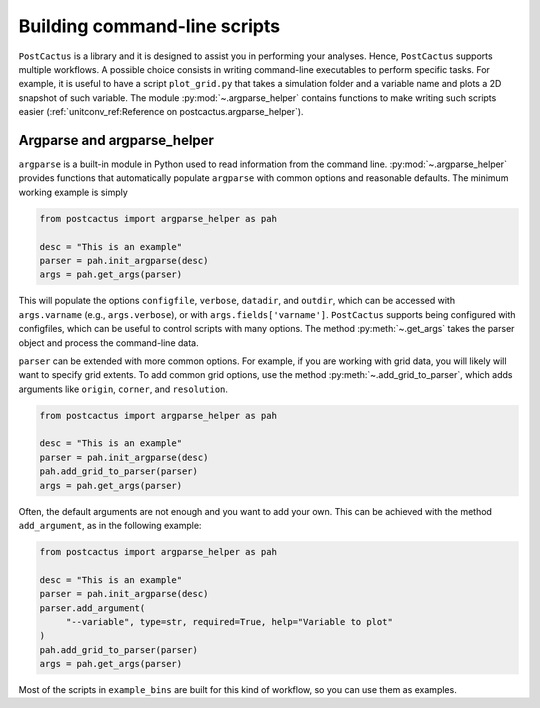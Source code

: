 Building command-line scripts
=============================

``PostCactus`` is a library and it is designed to assist you in performing your
analyses. Hence, ``PostCactus`` supports multiple workflows. A possible choice
consists in writing command-line executables to perform specific tasks. For
example, it is useful to have a script ``plot_grid.py`` that takes a simulation
folder and a variable name and plots a 2D snapshot of such variable. The module
:py:mod:`~.argparse_helper` contains functions to make writing such scripts
easier (:ref:`unitconv_ref:Reference on postcactus.argparse_helper`).

Argparse and argparse_helper
----------------------------

``argparse`` is a built-in module in Python used to read information from the
command line. :py:mod:`~.argparse_helper` provides functions that automatically
populate ``argparse`` with common options and reasonable defaults. The minimum
working example is simply

.. code-block:: python

   from postcactus import argparse_helper as pah

   desc = "This is an example"
   parser = pah.init_argparse(desc)
   args = pah.get_args(parser)

This will populate the options ``configfile``, ``verbose``, ``datadir``, and
``outdir``, which can be accessed with ``args.varname`` (e.g.,
``args.verbose``), or with ``args.fields['varname']``. ``PostCactus`` supports
being configured with configfiles, which can be useful to control scripts with
many options. The method :py:meth:`~.get_args` takes the parser object and
process the command-line data.

``parser`` can be extended with more common options. For example, if you are
working with grid data, you will likely will want to specify grid extents. To
add common grid options, use the method :py:meth:`~.add_grid_to_parser`, which
adds arguments like ``origin``, ``corner``, and ``resolution``.

.. code-block:: python

   from postcactus import argparse_helper as pah

   desc = "This is an example"
   parser = pah.init_argparse(desc)
   pah.add_grid_to_parser(parser)
   args = pah.get_args(parser)

Often, the default arguments are not enough and you want to add your own. This
can be achieved with the method ``add_argument``, as in the following example:

.. code-block:: python

   from postcactus import argparse_helper as pah

   desc = "This is an example"
   parser = pah.init_argparse(desc)
   parser.add_argument(
        "--variable", type=str, required=True, help="Variable to plot"
   )
   pah.add_grid_to_parser(parser)
   args = pah.get_args(parser)

Most of the scripts in ``example_bins`` are built for this kind of workflow, so
you can use them as examples.
